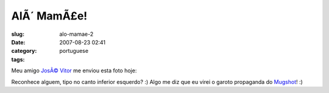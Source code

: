 AlÃ´ MamÃ£e!
################
:slug: alo-mamae-2
:date: 2007-08-23 02:41
:category:
:tags: portuguese

Meu amigo `JosÃ© Vitor <http://josevitor.blog.br/>`__ me enviou esta
foto hoje:

|Mugshot got me|

Reconhece alguem, tipo no canto inferior esquerdo? :) Algo me diz que eu
virei o garoto propaganda do `Mugshot <http://mugshot.org>`__! :)

.. |Mugshot got me| image:: http://farm2.static.flickr.com/1430/1208490129_89124c0f68.jpg
   :target: http://www.flickr.com/photos/ogmaciel/1208490129/
